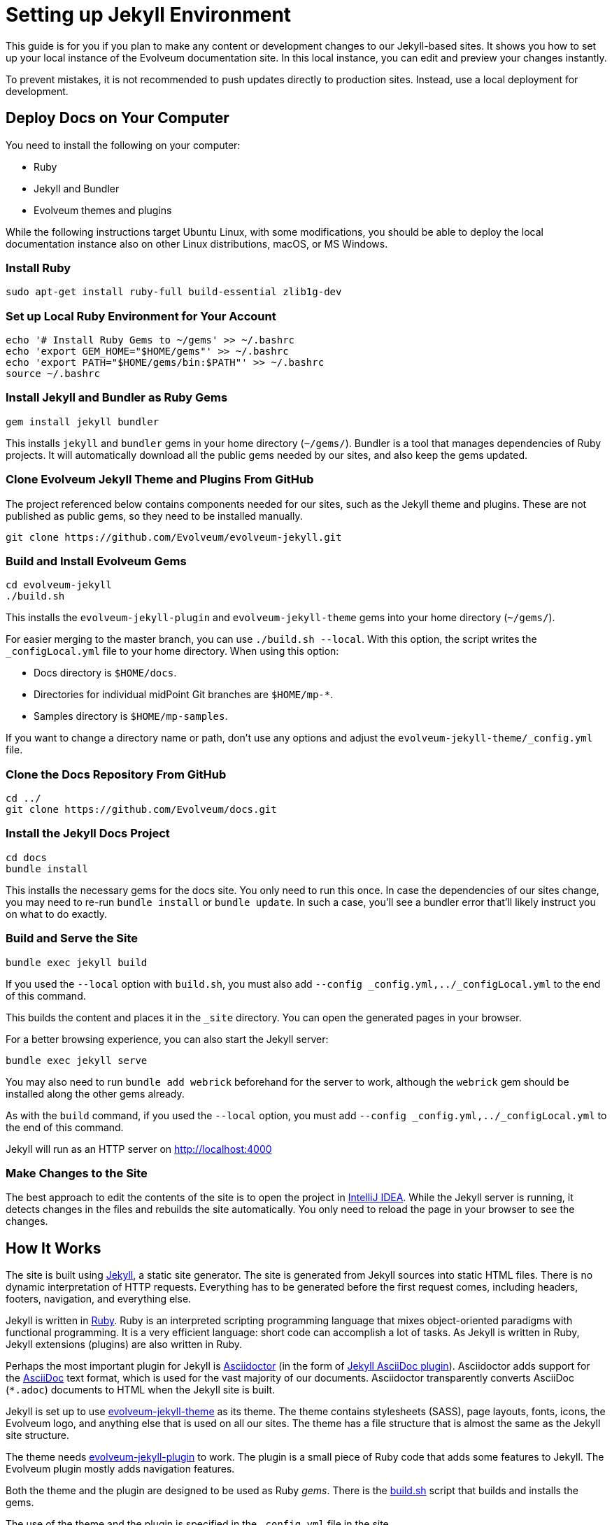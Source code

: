 = Setting up Jekyll Environment
:page-toc: top

This guide is for you if you plan to make any content or development changes to our Jekyll-based sites.
It shows you how to set up your local instance of the Evolveum documentation site.
In this local instance, you can edit and preview your changes instantly.

To prevent mistakes, it is not recommended to push updates directly to production sites.
Instead, use a local deployment for development.

== Deploy Docs on Your Computer

You need to install the following on your computer:

* Ruby
* Jekyll and Bundler
* Evolveum themes and plugins

While the following instructions target Ubuntu Linux, with some modifications, you should be able to deploy the local documentation instance also on other Linux distributions, macOS, or MS Windows.

=== Install Ruby

[source,bash]
----
sudo apt-get install ruby-full build-essential zlib1g-dev
----

=== Set up Local Ruby Environment for Your Account

[source,bash]
----
echo '# Install Ruby Gems to ~/gems' >> ~/.bashrc
echo 'export GEM_HOME="$HOME/gems"' >> ~/.bashrc
echo 'export PATH="$HOME/gems/bin:$PATH"' >> ~/.bashrc
source ~/.bashrc
----

=== Install Jekyll and Bundler as Ruby Gems

[source,bash]
----
gem install jekyll bundler
----

This installs `jekyll` and `bundler` gems in your home directory (`~/gems/`).
Bundler is a tool that manages dependencies of Ruby projects.
It will automatically download all the public gems needed by our sites, and also keep the gems updated.

=== Clone Evolveum Jekyll Theme and Plugins From GitHub

The project referenced below contains components needed for our sites, such as the Jekyll theme and plugins.
These are not published as public gems, so they need to be installed manually.

[source,bash]
----
git clone https://github.com/Evolveum/evolveum-jekyll.git
----

=== Build and Install Evolveum Gems

[source,bash]
----
cd evolveum-jekyll
./build.sh
----

This installs the `evolveum-jekyll-plugin` and `evolveum-jekyll-theme` gems into your home directory (`~/gems/`).

For easier merging to the master branch, you can use `./build.sh --local`. 
With this option, the script writes the `_configLocal.yml` file to your home directory.
When using this option:

* Docs directory is `$HOME/docs`.
* Directories for individual midPoint Git branches are `$HOME/mp-*`.
* Samples directory is `$HOME/mp-samples`.

If you want to change a directory name or path, don't use any options and adjust the `evolveum-jekyll-theme/_config.yml` file.

=== Clone the Docs Repository From GitHub

[source,bash]
----
cd ../
git clone https://github.com/Evolveum/docs.git
----

=== Install the Jekyll Docs Project

[source,bash]
----
cd docs
bundle install
----

This installs the necessary gems for the docs site.
You only need to run this once.
In case the dependencies of our sites change, you may need to re-run `bundle install` or `bundle update`.
In such a case, you'll see a bundler error that'll likely instruct you on what to do exactly.

=== Build and Serve the Site

[source,bash]
----
bundle exec jekyll build
----

If you used the `--local` option with `build.sh`, you must also add `--config _config.yml,../_configLocal.yml` to the end of this command.

This builds the content and places it in the `_site` directory.
You can open the generated pages in your browser.

For a better browsing experience, you can also start the Jekyll server: 

[source,bash]
----
bundle exec jekyll serve
----

You may also need to run `bundle add webrick` beforehand for the server to work,
although the `webrick` gem should be installed along the other gems already.

As with the `build` command, if you used the `--local` option, you must add `--config _config.yml,../_configLocal.yml` to the end of this command.

Jekyll will run as an HTTP server on 
http://localhost:4000[http://localhost:4000]

=== Make Changes to the Site

The best approach to edit the contents of the site is to open the project in link:https://www.jetbrains.com/idea/[IntelliJ IDEA].
While the Jekyll server is running, it detects changes in the files and rebuilds the site automatically.
You only need to reload the page in your browser to see the changes.

== How It Works

The site is built using https://jekyllrb.com/[Jekyll], a static site generator.
The site is generated from Jekyll sources into static HTML files.
There is no dynamic interpretation of HTTP requests.
Everything has to be generated before the first request comes, including headers, footers, navigation, and everything else.

Jekyll is written in https://www.ruby-lang.org/en/[Ruby].
Ruby is an interpreted scripting programming language that mixes object-oriented paradigms with functional programming.
It is a very efficient language: short code can accomplish a lot of tasks.
As Jekyll is written in Ruby, Jekyll extensions (plugins) are also written in Ruby.

Perhaps the most important plugin for Jekyll is https://asciidoctor.org/[Asciidoctor] (in the form of https://github.com/asciidoctor/jekyll-asciidoc[Jekyll AsciiDoc plugin]).
Asciidoctor adds support for the https://asciidoc.org/[AsciiDoc] text format, which is used for the vast majority of our documents.
Asciidoctor transparently converts AsciiDoc (`*.adoc`) documents to HTML when the Jekyll site is built.

Jekyll is set up to use https://github.com/Evolveum/evolveum-jekyll/tree/master/evolveum-jekyll-theme[evolveum-jekyll-theme] as its theme.
The theme contains stylesheets (SASS), page layouts, fonts, icons, the Evolveum logo, and anything else that is used on all our sites.
The theme has a file structure that is almost the same as the Jekyll site structure.

The theme needs https://github.com/Evolveum/evolveum-jekyll/tree/master/evolveum-jekyll-plugin[evolveum-jekyll-plugin] to work.
The plugin is a small piece of Ruby code that adds some features to Jekyll.
The Evolveum plugin mostly adds navigation features.

Both the theme and the plugin are designed to be used as Ruby _gems_.
There is the https://github.com/Evolveum/evolveum-jekyll/blob/master/build.sh[build.sh] script that builds and installs the gems.

The use of the theme and the plugin is specified in the `_config.yml` file in the site.

{% raw %}

When our site refers to the `page` layout, that layout is taken from the theme, from the `_layouts` directory.
Our `page` layout file (`_layouts/page.html`) specifies the structure of pages on our sites.
This layout contains Liquid tags to render navigational elements (`{% breadcrumbs %}`, `{% navtree %}`).
These are custom Liquid tags that are implemented in the `evolveum-jekyll-plugin`.
The plugin is documented in the plugin source code files.

{% endraw %}

=== Redirects

Jekyll generates the redirects as a series of Apache `RewriteRule` statements in the `.htaccess` file.
The code is located in the `jekyll-redirect-plugin.rb` file in the `evolveum-jekyll-plugin` project.


=== Limitations

Jekyll themes can only contain _design_ files, such as CSS/SASS or images, but they cannot contain _content_ files.
While it is generally recommended to separate design and content, this separation has consequences in Jekyll.

For example, the theme cannot contain sitemap files (`sitemap.xml`, `sitemap.html`), which are considered to be _content._
As a workaround, we are using a https://github.com/Evolveum/evolveum-jekyll/blob/master/evolveum-jekyll-plugin/lib/evolveum/jekyll-sitemap-plugin.rb[special plugin code] in the Evolveum Jekyll plugin. 
This uses the `Jekyll::PageWithoutAFile` mechanism to create sitemap pages.

== See Also

* xref:writing-documentation/[]
* https://jekyllrb.com/docs/[Jekyll documentation]
* https://shopify.github.io/liquid/[Liquid documentation]